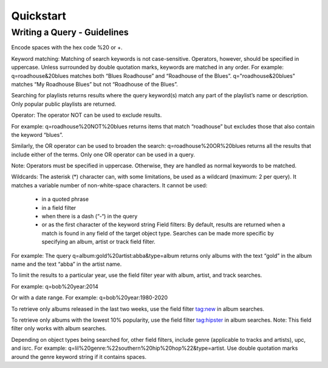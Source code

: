 Quickstart
==========

Writing a Query - Guidelines
----------------------------

Encode spaces with the hex code %20 or +.

Keyword matching: Matching of search keywords is not case-sensitive. Operators, however, should be specified in uppercase. Unless surrounded by double quotation marks, keywords are matched in any order. For example: q=roadhouse&20blues matches both “Blues Roadhouse” and “Roadhouse of the Blues”. q="roadhouse&20blues" matches “My Roadhouse Blues” but not “Roadhouse of the Blues”.

Searching for playlists returns results where the query keyword(s) match any part of the playlist’s name or description. Only popular public playlists are returned.

Operator: The operator NOT can be used to exclude results.

For example: q=roadhouse%20NOT%20blues returns items that match “roadhouse” but excludes those that also contain the keyword “blues”.

Similarly, the OR operator can be used to broaden the search: q=roadhouse%20OR%20blues returns all the results that include either of the terms. Only one OR operator can be used in a query.

Note: Operators must be specified in uppercase. Otherwise, they are handled as normal keywords to be matched.

Wildcards: The asterisk (*) character can, with some limitations, be used as a wildcard (maximum: 2 per query). It matches a variable number of non-white-space characters. It cannot be used:

 - in a quoted phrase
 - in a field filter
 - when there is a dash (“-“) in the query
 - or as the first character of the keyword string Field filters: By default, results are returned when a match is found in any field of the target object type. Searches can be made more specific by specifying an album, artist or track field filter.

For example: The query q=album:gold%20artist:abba&type=album returns only albums with the text “gold” in the album name and the text “abba” in the artist name.

To limit the results to a particular year, use the field filter year with album, artist, and track searches.

For example: q=bob%20year:2014

Or with a date range. For example: q=bob%20year:1980-2020

To retrieve only albums released in the last two weeks, use the field filter tag:new in album searches.

To retrieve only albums with the lowest 10% popularity, use the field filter tag:hipster in album searches. Note: This field filter only works with album searches.

Depending on object types being searched for, other field filters, include genre (applicable to tracks and artists), upc, and isrc. For example: q=lil%20genre:%22southern%20hip%20hop%22&type=artist. Use double quotation marks around the genre keyword string if it contains spaces.
